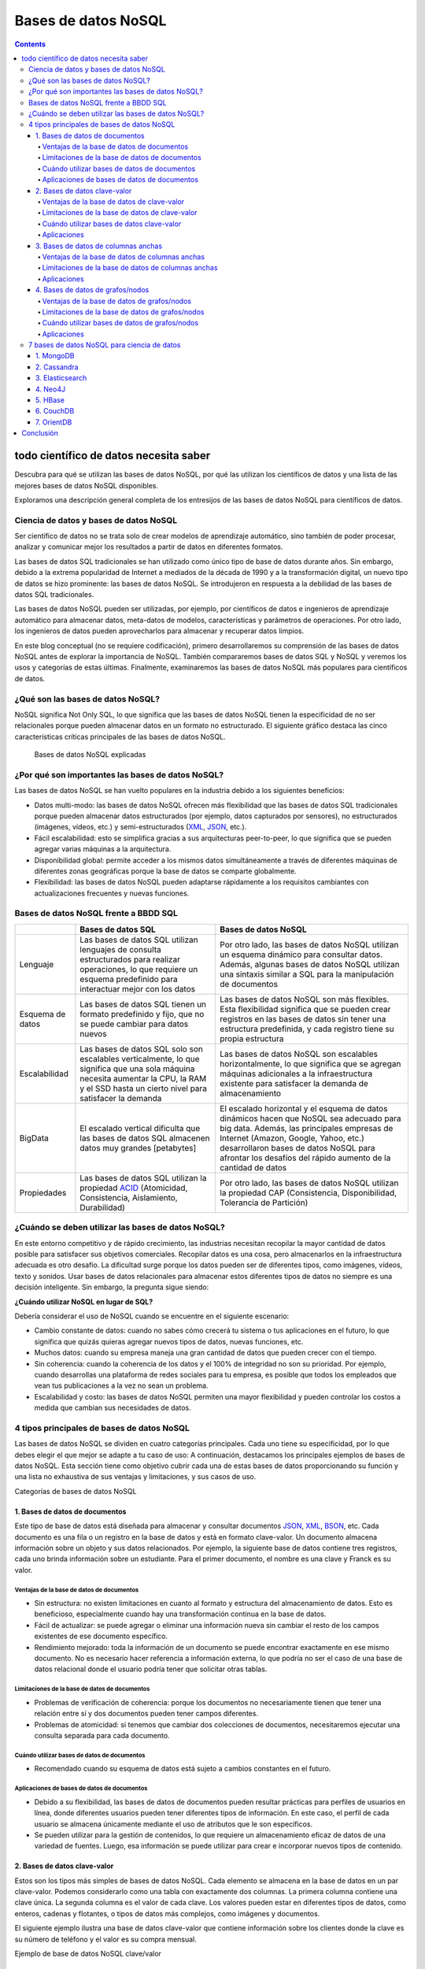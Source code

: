 ====================
Bases de datos NoSQL
====================

.. contents::

todo científico de datos necesita saber
=======================================

Descubra para qué se utilizan las bases de datos NoSQL, por qué las utilizan los científicos de datos y una lista de las mejores bases de datos NoSQL disponibles.

Exploramos una descripción general completa de los entresijos de las bases de datos NoSQL para científicos de datos.

Ciencia de datos y bases de datos NoSQL
---------------------------------------

Ser científico de datos no se trata solo de crear modelos de aprendizaje automático, sino también de poder procesar, analizar y comunicar mejor los resultados a partir de datos en diferentes formatos.

Las bases de datos SQL tradicionales se han utilizado como único tipo de base de datos durante años. Sin embargo, debido a la extrema popularidad de Internet a mediados de la década de 1990 y a la transformación digital, un nuevo tipo de datos se hizo prominente: las bases de datos NoSQL. Se introdujeron en respuesta a la debilidad de las bases de datos SQL tradicionales.

Las bases de datos NoSQL pueden ser utilizadas, por ejemplo, por científicos de datos e ingenieros de aprendizaje automático para almacenar datos, meta-datos de modelos, características y parámetros de operaciones. Por otro lado, los ingenieros de datos pueden aprovecharlos para almacenar y recuperar datos limpios.

En este blog conceptual (no se requiere codificación), primero desarrollaremos su comprensión de las bases de datos NoSQL antes de explorar la importancia de NoSQL. También compararemos bases de datos SQL y NoSQL y veremos los usos y categorías de estas últimas. Finalmente, examinaremos las bases de datos NoSQL más populares para científicos de datos.

¿Qué son las bases de datos NoSQL?
----------------------------------

NoSQL significa Not Only SQL, lo que significa que las bases de datos NoSQL tienen la especificidad de no ser relacionales porque pueden almacenar datos en un formato no estructurado. El siguiente gráfico destaca las cinco características críticas principales de las bases de datos NoSQL.

.. figure:: ../Imgs/NoSQL_0.svg
  :width: 100%

  Bases de datos NoSQL explicadas

¿Por qué son importantes las bases de datos NoSQL?
--------------------------------------------------

Las bases de datos NoSQL se han vuelto populares en la industria debido a los siguientes beneficios:

- Datos multi-modo: las bases de datos NoSQL ofrecen más flexibilidad que las bases de datos SQL tradicionales porque pueden almacenar datos estructurados (por ejemplo, datos capturados por sensores), no estructurados (imágenes, vídeos, etc.) y semi-estructurados (`XML`_, `JSON`_, etc.).

- Fácil escalabilidad: esto se simplifica gracias a sus arquitecturas peer-to-peer, lo que significa que se pueden agregar varias máquinas a la arquitectura.

- Disponibilidad global: permite acceder a los mismos datos simultáneamente a través de diferentes máquinas de diferentes zonas geográficas porque la base de datos se comparte globalmente.

- Flexibilidad: las bases de datos NoSQL pueden adaptarse rápidamente a los requisitos cambiantes con actualizaciones frecuentes y nuevas funciones.

Bases de datos NoSQL frente a BBDD SQL
--------------------------------------

+----------------+------------------------------------+-------------------------------------------+
|                |        Bases de datos SQL          |         Bases de datos NoSQL              |
+================+====================================+===========================================+
|Lenguaje        |Las bases de datos SQL utilizan     |Por otro lado, las bases de datos NoSQL    |
|                |lenguajes de consulta estructurados |utilizan un esquema dinámico para consultar|
|                |para realizar operaciones, lo que   |datos. Además, algunas bases de datos NoSQL|
|                |requiere un esquema predefinido     |utilizan una sintaxis similar a SQL para la|
|                |para interactuar mejor con los datos|manipulación de documentos                 |
+----------------+------------------------------------+-------------------------------------------+
|Esquema de datos|Las bases de datos SQL tienen un    |Las bases de datos NoSQL son más flexibles.|
|                |formato predefinido y fijo, que     |Esta flexibilidad significa que se pueden  |
|                |no se puede cambiar para datos      |crear registros en las bases de datos sin  |
|                |nuevos                              |tener una estructura predefinida, y cada   |
|                |                                    |registro tiene su propia estructura        |
+----------------+------------------------------------+-------------------------------------------+
|Escalabilidad   |Las bases de datos SQL solo son     |Las bases de datos NoSQL son escalables    |
|                |escalables verticalmente, lo que    |horizontalmente, lo que significa que      |
|                |significa que una sola máquina      |se agregan máquinas adicionales a la       |
|                |necesita aumentar la CPU, la RAM    |infraestructura existente para             |
|                |y el SSD hasta un cierto nivel      |satisfacer la demanda de almacenamiento    |
|                |para satisfacer la demanda          |                                           |
+----------------+------------------------------------+-------------------------------------------+
|BigData         |El escalado vertical dificulta      |El escalado horizontal y el esquema de     |
|                |que las bases de datos SQL          |datos dinámicos hacen que NoSQL sea        |
|                |almacenen datos muy grandes         |adecuado para big data. Además, las        |
|                |[petabytes]                         |principales empresas de Internet (Amazon,  |
|                |                                    |Google, Yahoo, etc.) desarrollaron         |
|                |                                    |bases de datos NoSQL para afrontar los     |
|                |                                    |desafíos del rápido aumento de la cantidad |
|                |                                    |de datos                                   |
+----------------+------------------------------------+-------------------------------------------+
|Propiedades     |Las bases de datos SQL utilizan     |Por otro lado, las bases de datos          |
|                |la propiedad `ACID`_                |NoSQL utilizan la propiedad CAP            |
|                |(Atomicidad, Consistencia,          |(Consistencia, Disponibilidad,             |
|                |Aislamiento, Durabilidad)           |Tolerancia de Partición)                   |
+----------------+------------------------------------+-------------------------------------------+

¿Cuándo se deben utilizar las bases de datos NoSQL?
---------------------------------------------------

En este entorno competitivo y de rápido crecimiento, las industrias necesitan recopilar la mayor cantidad de datos posible para satisfacer sus objetivos comerciales. Recopilar datos es una cosa, pero almacenarlos en la infraestructura adecuada es otro desafío. La dificultad surge porque los datos pueden ser de diferentes tipos, como imágenes, vídeos, texto y sonidos. Usar bases de datos relacionales para almacenar estos diferentes tipos de datos no siempre es una decisión inteligente. Sin embargo, la pregunta sigue siendo:

**¿Cuándo utilizar NoSQL en lugar de SQL?**

Debería considerar el uso de NoSQL cuando se encuentre en el siguiente escenario:

- Cambio constante de datos: cuando no sabes cómo crecerá tu sistema o tus aplicaciones en el futuro, lo que significa que quizás quieras agregar nuevos tipos de datos, nuevas funciones, etc.

- Muchos datos: cuando su empresa maneja una gran cantidad de datos que pueden crecer con el tiempo.

- Sin coherencia: cuando la coherencia de los datos y el 100% de integridad no son su prioridad. Por ejemplo, cuando desarrollas una plataforma de redes sociales para tu empresa, es posible que todos los empleados que vean tus publicaciones a la vez no sean un problema.

- Escalabilidad y costo: las bases de datos NoSQL permiten una mayor flexibilidad y pueden controlar los costos a medida que cambian sus necesidades de datos.

4 tipos principales de bases de datos NoSQL
-------------------------------------------

Las bases de datos NoSQL se dividen en cuatro categorías principales. Cada uno tiene su especificidad, por lo que debes elegir el que mejor se adapte a tu caso de uso: A continuación, destacamos los principales ejemplos de bases de datos NoSQL. Esta sección tiene como objetivo cubrir cada una de estas bases de datos proporcionando su función y una lista no exhaustiva de sus ventajas y limitaciones, y sus casos de uso.

Categorías de bases de datos NoSQL

1. Bases de datos de documentos
^^^^^^^^^^^^^^^^^^^^^^^^^^^^^^^

Este tipo de base de datos está diseñada para almacenar y consultar documentos `JSON`_, `XML`_, `BSON`_, etc. Cada documento es una fila o un registro en la base de datos y está en formato clave-valor. Un documento almacena información sobre un objeto y sus datos relacionados. Por ejemplo, la siguiente base de datos contiene tres registros, cada uno brinda información sobre un estudiante. Para el primer documento, el nombre es una clave y Franck es su valor.

Ventajas de la base de datos de documentos
++++++++++++++++++++++++++++++++++++++++++

- Sin estructura: no existen limitaciones en cuanto al formato y estructura del almacenamiento de datos. Esto es beneficioso, especialmente cuando hay una transformación continua en la base de datos.

- Fácil de actualizar: se puede agregar o eliminar una información nueva sin cambiar el resto de los campos existentes de ese documento específico.

- Rendimiento mejorado: toda la información de un documento se puede encontrar exactamente en ese mismo documento. No es necesario hacer referencia a información externa, lo que podría no ser el caso de una base de datos relacional donde el usuario podría tener que solicitar otras tablas.

Limitaciones de la base de datos de documentos
++++++++++++++++++++++++++++++++++++++++++++++

- Problemas de verificación de coherencia: porque los documentos no necesariamente tienen que tener una relación entre sí y dos documentos pueden tener campos diferentes.

- Problemas de atomicidad: si tenemos que cambiar dos colecciones de documentos, necesitaremos ejecutar una consulta separada para cada documento.

Cuándo utilizar bases de datos de documentos
++++++++++++++++++++++++++++++++++++++++++++

- Recomendado cuando su esquema de datos está sujeto a cambios constantes en el futuro.

Aplicaciones de bases de datos de documentos
++++++++++++++++++++++++++++++++++++++++++++

- Debido a su flexibilidad, las bases de datos de documentos pueden resultar prácticas para perfiles de usuarios en línea, donde diferentes usuarios pueden tener diferentes tipos de información. En este caso, el perfil de cada usuario se almacena únicamente mediante el uso de atributos que le son específicos.

- Se pueden utilizar para la gestión de contenidos, lo que requiere un almacenamiento eficaz de datos de una variedad de fuentes. Luego, esa información se puede utilizar para crear e incorporar nuevos tipos de contenido.

2. ​​Bases de datos clave-valor
^^^^^^^^^^^^^^^^^^^^^^^^^^^^^^^

Estos son los tipos más simples de bases de datos NoSQL. Cada elemento se almacena en la base de datos en un par clave-valor. Podemos considerarlo como una tabla con exactamente dos columnas. La primera columna contiene una clave única. La segunda columna es el valor de cada clave. Los valores pueden estar en diferentes tipos de datos, como enteros, cadenas y flotantes, o tipos de datos más complejos, como imágenes y documentos.

El siguiente ejemplo ilustra una base de datos clave-valor que contiene información sobre los clientes donde la clave es su número de teléfono y el valor es su compra mensual.

Ejemplo de base de datos NoSQL clave/valor

Ventajas de la base de datos de clave-valor
+++++++++++++++++++++++++++++++++++++++++++++

- Simplicidad: la estructura clave-valor es sencilla. La ausencia de tipo de datos hace que su uso sea sencillo.
- Velocidad: el formato de datos simple hace que las operaciones de lectura y escritura sean más rápidas.

Limitaciones de la base de datos de clave-valor
+++++++++++++++++++++++++++++++++++++++++++++++++

- No pueden realizar ningún filtrado en la columna de valor porque el valor devuelto es toda la información almacenada en el campo de valor.

- Se optimiza únicamente al tener una única clave y valor. Almacenar múltiples valores requeriría un analizador.

- El valor se actualiza solo en su totalidad, lo que requiere obtener los datos completos, realizar el procesamiento requerido en esos datos y, finalmente, almacenar nuevamente todos los datos. Esto podría crear un problema de rendimiento cuando el procesamiento requiere mucho tiempo.

Cuándo utilizar bases de datos clave-valor
++++++++++++++++++++++++++++++++++++++++++

- Adaptado para aplicaciones basadas en consultas simples basadas en claves.
- Se utiliza para aplicaciones simples que necesitan almacenar temporalmente objetos simples como el caché.
- También se pueden utilizar cuando sea necesario acceder a datos en tiempo real.

Aplicaciones
+++++++++++++

- Son mejores para aplicaciones simples que necesitan almacenar temporalmente objetos simples como el caché.

3. Bases de datos de columnas anchas
^^^^^^^^^^^^^^^^^^^^^^^^^^^^^^^^^^^^

Como sugiere el nombre, las bases de datos orientadas a columnas se utilizan para almacenar datos como una colección de columnas, donde cada columna se trata por separado y la lógica de implementación se basa en el documento de Google Big Table. Se utilizan principalmente para cargas de trabajo analíticas, como inteligencia empresarial, gestión de almacenes de datos y gestión de relaciones con los clientes.

Por ejemplo, podemos obtener rápidamente la edad promedio y el precio promedio respectivamente de clientes y productos con la función de agregación AVG en cada columna.

Ejemplo NoSQL de base de datos de columna ancha

Ventajas de la base de datos de columnas anchas
+++++++++++++++++++++++++++++++++++++++++++++++

- Cercanía con las Bases de Datos Relacionales
- Velocidad con operaciones de agregación(media, mínimo, máximo, etc.)

Limitaciones de la base de datos de columnas anchas
+++++++++++++++++++++++++++++++++++++++++++++++++++

- Útil con casos poco relacionados o no jerárquicos

Aplicaciones
+++++++++++++

- Reemplazar datos relativamente simples (Pocas columnas) donde se deben hacer operaciones simples sobre el conjunto de datos

4. Bases de datos de grafos/nodos
^^^^^^^^^^^^^^^^^^^^^^^^^^^^^^^^^^

Las bases de datos de grafos se utilizan para almacenar, mapear y buscar relaciones entre nodos a través de aristas. Un nodo representa un elemento de datos, también llamado objeto o entidad. Cada nodo tiene una arista entrante o saliente. Una arista representa la relación entre dos nodos. Estas aristas contienen algunas propiedades correspondientes a los nodos que conectan.

“Zoumana estudia en la Universidad Tecnológica de Texas. Le gusta correr en el parque dentro de la Universidad”

Ejemplo de NoSQL de base de datos de grafo/nodo

Ventajas de la base de datos de grafos/nodos
++++++++++++++++++++++++++++++++++++++++++++

- Son una estructura ágil y flexible.
- La relación entre los nodos de la base de datos es legible y explícita, por lo que es fácil de entender.

Limitaciones de la base de datos de grafos/nodos
++++++++++++++++++++++++++++++++++++++++++++++++

- No existe un lenguaje de consulta estandarizado porque cada idioma depende de la plataforma.
- La razón anterior hace que sea difícil encontrar soporte en línea cuando se enfrenta un problema.

Cuándo utilizar bases de datos de grafos/nodos
++++++++++++++++++++++++++++++++++++++++++++++

- Se pueden utilizar cuando necesite crear relaciones entre elementos de datos y poder recuperar esas relaciones rápidamente.

Aplicaciones
++++++++++++

- Se pueden utilizar para realizar una sofisticada detección de fraude en transacciones financieras en tiempo real.
- Se pueden utilizar para extraer datos de las redes sociales. Por ejemplo, LinkedIn utiliza una base de datos gráfica para identificar qué usuarios se siguen entre sí y la relación entre esos usuarios y su experiencia (ingeniero de ML).
- El mapeo de redes puede ser una excelente opción para la representación como un gráfico, ya que esas redes mapean las relaciones entre el hardware y los servicios que admiten.

7 bases de datos NoSQL para ciencia de datos
--------------------------------------------

Ahora que tiene un mejor conocimiento de las bases de datos NoSQL, veamos una lista de bases de datos NoSQL que son populares para proyectos de ciencia de datos. Este análisis sólo se centra en bases de datos NoSQL de código abierto.

Bases de datos NoSQL más populares

1. `MongoDB`_
^^^^^^^^^^^^^^

`MongoDB`_ es una base de datos de código abierto orientada a documentos que almacena datos en formato JSON. Es la base de datos más utilizada y fue diseñada para ofrecer alta disponibilidad y escalabilidad, proporcionando uso compartido automático y replicación integrada. Nuestro curso de Introducción a MongoDB cubre el uso de MongoDB y Python. Ayuda a adquirir las habilidades para manipular y analizar datos estructurados de forma flexible con MongoDB. Uber, LaunchDarkl, Delivery Hero y 4300 empresas utilizan MongoDB en su pila tecnológica.

2. `Cassandra`_
^^^^^^^^^^^^^^^

`Cassandra`_ también es una base de datos de columnas grandes de código abierto. Puede distribuir sus datos entre varias máquinas y reparticionarlos automáticamente a medida que agrega nuevas máquinas a su infraestructura. Uber, Facebook, Netflix y otras 506 empresas lo utilizan en su paquete tecnológico.

3. `Elasticsearch`_
^^^^^^^^^^^^^^^^^^^

Al igual que MongoDB, `Elasticsearch`_ también es una base de datos orientada a documentos y de código abierto. Es una herramienta de búsqueda y análisis líder en el mundo que se centra en la escalabilidad y la velocidad. Uber, Shopify, Udemy y alrededor de 3760 empresas más lo utilizan en su pila.

4. `Neo4J`_
^^^^^^^^^^^^^^^^

`Neo4J`_ es una base de datos de código abierto orientada a gráficos. Se utiliza principalmente para tratar datos crecientes con relaciones. Según se informa, alrededor de 220 empresas lo utilizan en su pila tecnológica.

5. `HBase`_
^^^^^^^^^^^

Esta es una base de datos distribuida y orientada a columnas. También proporciona las mismas capacidades que `BigTable`_ de Google además de Apache Hadoop. Según se informa, 81 empresas utilizan HBase en su pila tecnológica.

6. `CouchDB`_
^^^^^^^^^^^^^^^

`CouchDB`_ también es una base de datos de código abierto orientada a documentos que recopila y almacena datos en formato `JSON`_. Alrededor de 84 empresas lo utilizan en su pila tecnológica.

7. `OrientDB`_
^^^^^^^^^^^^^^^^

`OrientDB`_, que también es una base de datos de código abierto, es una base de datos multi-modelo que admite modelos de gráficos, documentos, clave-valor y objetos. Según se informa, sólo 13 empresas lo utilizan en su pila tecnológica.

Conclusión
==========

Este articulo ha cubierto los aspectos principales de las bases de datos NoSQL y cómo pueden ser beneficiosas para sus proyectos de ciencia de datos en los entornos de rápido crecimiento actuales. Tiene algunas de las herramientas a su disposición para elegir e implementar la base de datos adecuada para su caso de uso.

.. _MongoDB: https://es.wikipedia.org/wiki/MongoDB
.. _Cassandra: https://es.wikipedia.org/wiki/Apache_Cassandra
.. _Elasticsearch: https://es.wikipedia.org/wiki/Elasticsearch
.. _Neo4J: https://es.wikipedia.org/wiki/Neo4j
.. _HBase: https://es.wikipedia.org/wiki/Apache_HBase
.. _CouchDB: https://es.wikipedia.org/wiki/CouchDB
.. _BigTable: https://es.wikipedia.org/wiki/BigTable
.. _OrientDB: https://en.wikipedia.org/wiki/OrientDB
.. _JSON: https://es.wikipedia.org/wiki/JSON
.. _BSON: https://es.wikipedia.org/wiki/BSON
.. _ACID: https://es.wikipedia.org/wiki/ACID
.. _XML: https://es.wikipedia.org/wiki/Extensible_Markup_Language